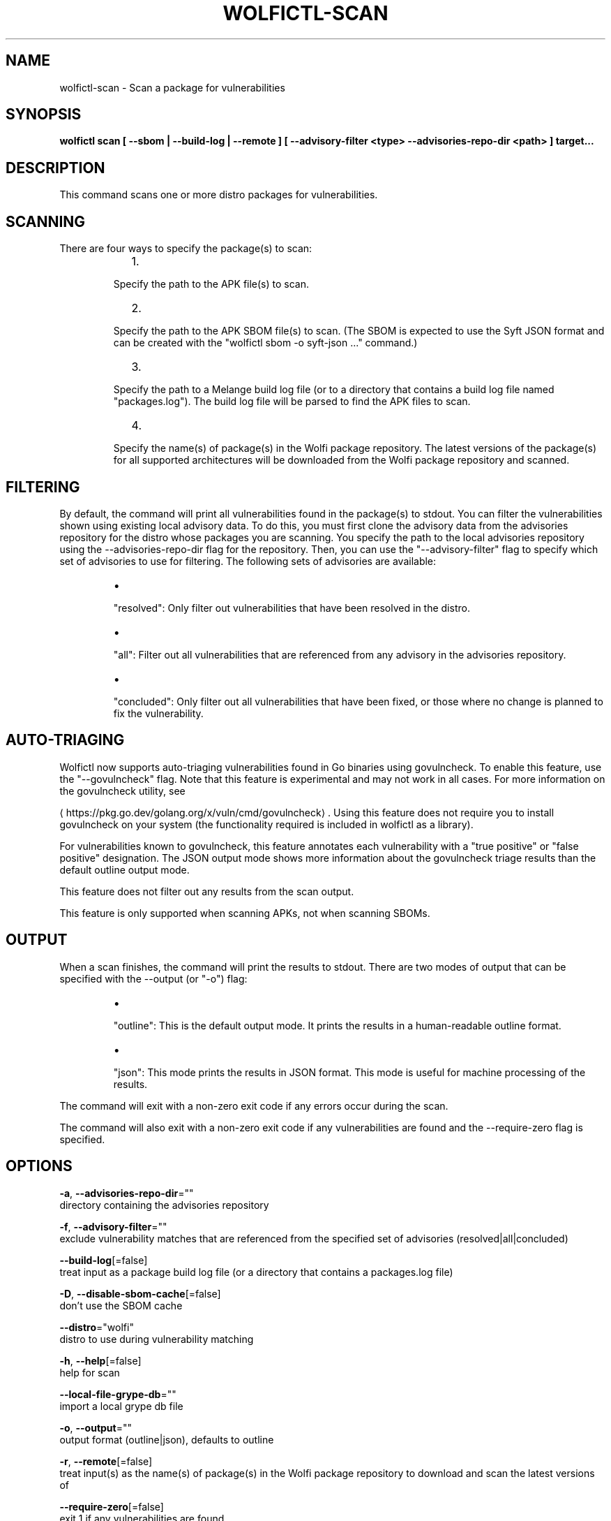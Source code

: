 .TH "WOLFICTL\-SCAN" "1" "" "Auto generated by spf13/cobra" "" 
.nh
.ad l


.SH NAME
.PP
wolfictl\-scan \- Scan a package for vulnerabilities


.SH SYNOPSIS
.PP
\fBwolfictl scan [ \-\-sbom | \-\-build\-log | \-\-remote ] [ \-\-advisory\-filter <type> \-\-advisories\-repo\-dir <path> ] target...\fP


.SH DESCRIPTION
.PP
This command scans one or more distro packages for vulnerabilities.

.SH SCANNING
.PP
There are four ways to specify the package(s) to scan:

.RS
.IP "  1." 5

.PP
Specify the path to the APK file(s) to scan.
.IP "  2." 5

.PP
Specify the path to the APK SBOM file(s) to scan. (The SBOM is expected to
use the Syft JSON format and can be created with the "wolfictl sbom \-o
syft\-json ..." command.)
.IP "  3." 5

.PP
Specify the path to a Melange build log file (or to a directory that
contains a build log file named "packages.log"). The build log file will be
parsed to find the APK files to scan.
.IP "  4." 5

.PP
Specify the name(s) of package(s) in the Wolfi package repository. The
latest versions of the package(s) for all supported architectures will be
downloaded from the Wolfi package repository and scanned.

.RE

.SH FILTERING
.PP
By default, the command will print all vulnerabilities found in the package(s)
to stdout. You can filter the vulnerabilities shown using existing local
advisory data. To do this, you must first clone the advisory data from the
advisories repository for the distro whose packages you are scanning. You
specify the path to the local advisories repository using the
\-\-advisories\-repo\-dir flag for the repository. Then, you can use the
"\-\-advisory\-filter" flag to specify which set of advisories to use for
filtering. The following sets of advisories are available:

.RS
.IP \(bu 2

.PP
"resolved": Only filter out vulnerabilities that have been resolved in the
distro.
.IP \(bu 2

.PP
"all": Filter out all vulnerabilities that are referenced from any advisory
in the advisories repository.
.IP \(bu 2

.PP
"concluded": Only filter out all vulnerabilities that have been fixed, or those
where no change is planned to fix the vulnerability.

.RE

.SH AUTO\-TRIAGING
.PP
Wolfictl now supports auto\-triaging vulnerabilities found in Go binaries using
govulncheck. To enable this feature, use the "\-\-govulncheck" flag. Note that
this feature is experimental and may not work in all cases. For more
information on the govulncheck utility, see

\[la]https://pkg.go.dev/golang.org/x/vuln/cmd/govulncheck\[ra]\&. Using this feature does
not require you to install govulncheck on your system (the functionality
required is included in wolfictl as a library).

.PP
For vulnerabilities known to govulncheck, this feature annotates each
vulnerability with a "true positive" or "false positive" designation. The JSON
output mode shows more information about the govulncheck triage results than
the default outline output mode.

.PP
This feature does not filter out any results from the scan output.

.PP
This feature is only supported when scanning APKs, not when scanning SBOMs.

.SH OUTPUT
.PP
When a scan finishes, the command will print the results to stdout. There are
two modes of output that can be specified with the \-\-output (or "\-o") flag:

.RS
.IP \(bu 2

.PP
"outline": This is the default output mode. It prints the results in a
human\-readable outline format.
.IP \(bu 2

.PP
"json": This mode prints the results in JSON format. This mode is useful for
machine processing of the results.

.RE

.PP
The command will exit with a non\-zero exit code if any errors occur during the
scan.

.PP
The command will also exit with a non\-zero exit code if any vulnerabilities are
found and the \-\-require\-zero flag is specified.


.SH OPTIONS
.PP
\fB\-a\fP, \fB\-\-advisories\-repo\-dir\fP=""
    directory containing the advisories repository

.PP
\fB\-f\fP, \fB\-\-advisory\-filter\fP=""
    exclude vulnerability matches that are referenced from the specified set of advisories (resolved|all|concluded)

.PP
\fB\-\-build\-log\fP[=false]
    treat input as a package build log file (or a directory that contains a packages.log file)

.PP
\fB\-D\fP, \fB\-\-disable\-sbom\-cache\fP[=false]
    don't use the SBOM cache

.PP
\fB\-\-distro\fP="wolfi"
    distro to use during vulnerability matching

.PP
\fB\-h\fP, \fB\-\-help\fP[=false]
    help for scan

.PP
\fB\-\-local\-file\-grype\-db\fP=""
    import a local grype db file

.PP
\fB\-o\fP, \fB\-\-output\fP=""
    output format (outline|json), defaults to outline

.PP
\fB\-r\fP, \fB\-\-remote\fP[=false]
    treat input(s) as the name(s) of package(s) in the Wolfi package repository to download and scan the latest versions of

.PP
\fB\-\-require\-zero\fP[=false]
    exit 1 if any vulnerabilities are found

.PP
\fB\-s\fP, \fB\-\-sbom\fP[=false]
    treat input(s) as SBOM(s) of APK(s) instead of as actual APK(s)

.PP
\fB\-\-use\-cpes\fP[=false]
    turn on all CPE matching in Grype

.PP
\fB\-v\fP, \fB\-\-verbose\fP[=0]
    logging verbosity (v = info, vv = debug, default is none)


.SH OPTIONS INHERITED FROM PARENT COMMANDS
.PP
\fB\-\-log\-level\fP="INFO"
    log level (e.g. debug, info, warn, error)


.SH EXAMPLE

.SH Scan a single APK file
.PP
wolfictl scan /path/to/package.apk


.SH Scan multiple APK files
.PP
wolfictl scan /path/to/package1.apk /path/to/package2.apk


.SH Scan a single SBOM file
.PP
wolfictl scan /path/to/package.sbom \-\-sbom


.SH Scan a directory containing a build log file
.PP
wolfictl scan /path/to/build/log/dir \-\-build\-log


.SH Scan a single package in the Wolfi package repository
.PP
wolfictl scan package\-name \-\-remote


.SH Scan multiple packages in the Wolfi package repository
.PP
wolfictl scan package1 package2 \-\-remote


.SH SEE ALSO
.PP
\fBwolfictl(1)\fP
